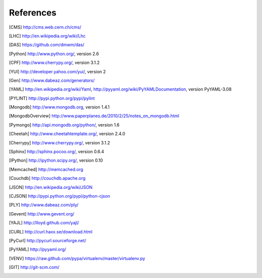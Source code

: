 References
==========

.. [CMS] http://cms.web.cern.ch/cms/
.. [LHC] http://en.wikipedia.org/wiki/Lhc
.. [DAS] https://github.com/dmwm/das/
.. [Python] http://www.python.org/, version 2.6
.. [CPF] http://www.cherrypy.org/, version 3.1.2
.. [YUI] http://developer.yahoo.com/yui/, version 2
.. [Gen] http://www.dabeaz.com/generators/
.. [YAML] http://en.wikipedia.org/wiki/Yaml, 
   http://pyyaml.org/wiki/PyYAMLDocumentation, version PyYAML-3.08
.. [PYLINT] http://pypi.python.org/pypi/pylint
.. [Mongodb] http://www.mongodb.org, version 1.4.1
.. [MongodbOverview] http://www.paperplanes.de/2010/2/25/notes_on_mongodb.html
.. [Pymongo] http://api.mongodb.org/python/, version 1.6
.. [Cheetah] http://www.cheetahtemplate.org/, version 2.4.0
.. [Cherrypy] http://www.cherrypy.org/, version 3.1.2
.. [Sphinx] http://sphinx.pocoo.org/, version 0.6.4
.. [IPython] http://ipython.scipy.org/, version 0.10
.. [Memcached] http://memcached.org
.. [Couchdb] http://couchdb.apache.org
.. [JSON] http://en.wikipedia.org/wiki/JSON
.. [CJSON] http://pypi.python.org/pypi/python-cjson
.. [PLY] http://www.dabeaz.com/ply/
.. [Gevent] http://www.gevent.org/
.. [YAJL] http://lloyd.github.com/yajl/
.. [CURL] http://curl.haxx.se/download.html
.. [PyCurl] http://pycurl.sourceforge.net/
.. [PyYAML] http://pyyaml.org/
.. [VENV] https://raw.github.com/pypa/virtualenv/master/virtualenv.py
.. [GIT] http://git-scm.com/
